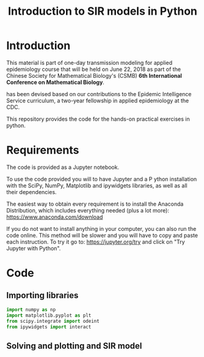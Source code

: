 #+TITLE: Introduction to SIR models in Python

* Introduction

This material is part of one-day transmission modeling for applied
epidemiology course that will be held on June 22, 2018 as part of the
Chinese Society for Mathematical Biology's (CSMB) *6th International
Conference on Mathematical Biology*.

has been devised based on our contributions to the Epidemic
Intelligence Service curriculum, a two-year fellowship in applied
epidemiology at the CDC.

This repository provides the code for the hands-on practical exercises
in python.

* Requirements

The code is provided as a Jupyter notebook.

To use the code provided you will to have Jupyter and a P ython
installation with the SciPy, NumPy, Matplotlib and ipywidgets
libraries, as well as all their dependencies.

The easiest way to obtain every requirement is to install the Anaconda
Distribution, which includes everything needed (plus a lot more):
https://www.anaconda.com/download

If you do not want to install anything in your computer, you can also
run the code online. This method will be slower and you will have to
copy and paste each instruction. To try it go to:
https://jupyter.org/try and click on "Try Jupyter with Python".

* Code

** Importing libraries

#+BEGIN_SRC python
  import numpy as np
  import matplotlib.pyplot as plt
  from scipy.integrate import odeint
  from ipywidgets import interact
#+END_SRC

** Solving and plotting and SIR model
